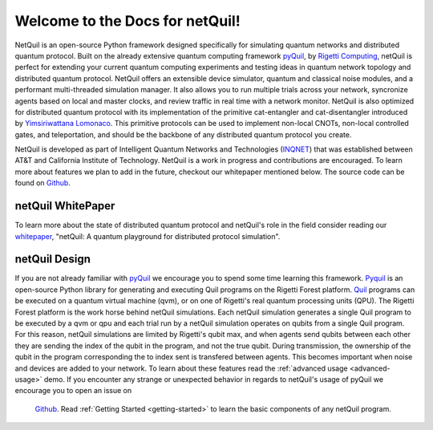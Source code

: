 .. _overview: 

=========================================================
Welcome to the Docs for netQuil!
=========================================================

NetQuil is an open-source Python framework designed specifically for simulating quantum networks and distributed quantum protocol. Built on the already extensive 
quantum computing framework `pyQuil <https://github.com/rigetti/pyquil/>`_, by `Rigetti Computing <https://www.rigetti.com/>`_, 
netQuil is perfect for extending your current quantum computing experiments and testing ideas in quantum network topology and distributed quantum protocol. 
NetQuil offers an extensible device simulator, quantum and classical noise modules, and a performant multi-threaded simulation manager. It also allows you 
to run multiple trials across your network, syncronize agents based on local and master clocks, and review traffic in real time with a network monitor. 
NetQuil is also optimized for distributed quantum protocol with its implementation of the primitive cat-entangler and cat-disentangler introduced by 
`Yimsiriwattana Lomonaco <https://arxiv.org/abs/quant-ph/0402148/>`_. This primitive protocols can be used to implement non-local CNOTs, 
non-local controlled gates, and teleportation, and should be the backbone of any distributed quantum protocol you create. 

NetQuil is developed as part of Intelligent Quantum Networks and Technologies (`INQNET <http://inqnet.caltech.edu/>`_) that was established between AT&T
and California Institute of Technology. NetQuil is a work in progress and contributions are encouraged. To learn more about features we plan to add in the future,
checkout our whitepaper mentioned below. The source code can be found on `Github <https://github.com/att-innovate/netQuil>`_. 

netQuil WhitePaper
==================
To learn more about the state of distributed quantum protocol and netQuil's role in the field consider reading our `whitepaper <https://arxiv.org/abs/quant-ph/0402148>`_, 
"netQuil: A quantum playground for distributed protocol simulation". 

netQuil Design
==============

.. image:: ./img/layout.png

If you are not already familiar with `pyQuil <https://github.com/rigetti/pyquil/>`_ we encourage you to spend some time learning this framework. 
`Pyquil <https://github.com/rigetti/pyquil/>`_ is an open-source Python library for generating and executing Quil programs on the Rigetti Forest platform. 
`Quil <https://arxiv.org/abs/1608.03355>`_ programs can be executed on a quantum virtual machine (qvm), or on one of Rigetti's real quantum processing 
units (QPU). The Rigetti Forest platform is the work horse behind netQuil simulations. Each netQuil simulation generates a single Quil program 
to be executed by a qvm or qpu and each trial run by a netQuil simulation operates on qubits from a single Quil program. For this reason, netQuil simulations
are limited by Rigetti's qubit max, and when agents send qubits between each other they are sending the index of the qubit in the program, and not the true qubit. 
During transmission, the ownership of the qubit in the program corresponding the to index sent is transfered between agents. This becomes important when noise and 
devices are added to your network. To learn about these features read the :ref:`advanced usage <advanced-usage>` demo.   
If you encounter any strange or unexpected behavior in regards to netQuil's usage of pyQuil we encourage you to open an issue on
 `Github <https://github.com/att-innovate/netQuil>`_. Read :ref:`Getting Started <getting-started>` to learn the basic components of any netQuil program.

